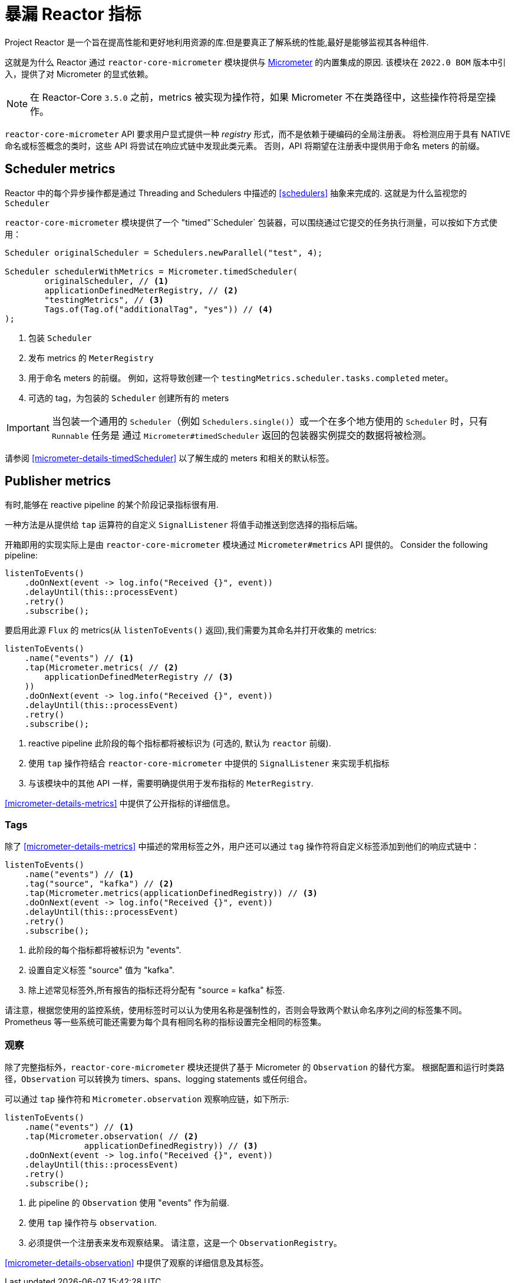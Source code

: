 [[metrics]]
= 暴漏 Reactor 指标

Project Reactor 是一个旨在提高性能和更好地利用资源的库.但是要真正了解系统的性能,最好是能够监视其各种组件.

这就是为什么 Reactor 通过 `reactor-core-micrometer` 模块提供与 https://micrometer.io[Micrometer] 的内置集成的原因.
该模块在 `2022.0 BOM` 版本中引入，提供了对 Micrometer 的显式依赖。

NOTE: 在 Reactor-Core `3.5.0` 之前，metrics 被实现为操作符，如果 Micrometer 不在类路径中，这些操作符将是空操作。

`reactor-core-micrometer` API 要求用户显式提供一种 _registry_ 形式，而不是依赖于硬编码的全局注册表。
将检测应用于具有 NATIVE 命名或标签概念的类时，这些 API 将尝试在响应式链中发现此类元素。
否则，API 将期望在注册表中提供用于命名 meters  的前缀。

== Scheduler metrics

Reactor 中的每个异步操作都是通过 Threading and Schedulers 中描述的 <<schedulers>> 抽象来完成的. 这就是为什么监视您的 `Scheduler`

`reactor-core-micrometer` 模块提供了一个 "timed"`Scheduler` 包装器，可以围绕通过它提交的任务执行测量，可以按如下方式使用：

====
[source,java]
----
Scheduler originalScheduler = Schedulers.newParallel("test", 4);

Scheduler schedulerWithMetrics = Micrometer.timedScheduler(
	originalScheduler, // <1>
	applicationDefinedMeterRegistry, // <2>
	"testingMetrics", // <3>
	Tags.of(Tag.of("additionalTag", "yes")) // <4>
);
----
====
<1> 包装 `Scheduler`
<2> 发布 metrics 的 `MeterRegistry`
<3> 用于命名 meters 的前缀。 例如，这将导致创建一个 `testingMetrics.scheduler.tasks.completed` meter。
<4> 可选的 tag，为包装的 `Scheduler` 创建所有的  meters

IMPORTANT: 当包装一个通用的 `Scheduler`（例如 `Schedulers.single()`）或一个在多个地方使用的 `Scheduler` 时，只有 `Runnable` 任务是
通过 `Micrometer#timedScheduler` 返回的包装器实例提交的数据将被检测。

请参阅 <<micrometer-details-timedScheduler>> 以了解生成的 meters 和相关的默认标签。

// FIXME reactor-monitoring-demo won't be in sync with 3.5.0 anymore
//TIP: Grafana + Prometheus users can use https://raw.githubusercontent.com/reactor/reactor-monitoring-demo/master/dashboards/schedulers.json[a pre-built dashboard] which includes panels for threads, completed tasks, task queues and other handy metrics.

== Publisher metrics

有时,能够在 reactive pipeline 的某个阶段记录指标很有用.

一种方法是从提供给 `tap` 运算符的自定义 `SignalListener` 将值手动推送到您选择的指标后端。

开箱即用的实现实际上是由  `reactor-core-micrometer` 模块通过 `Micrometer#metrics` API 提供的。
Consider the following pipeline:
====
[source,java]
----
listenToEvents()
    .doOnNext(event -> log.info("Received {}", event))
    .delayUntil(this::processEvent)
    .retry()
    .subscribe();
----
====

要启用此源 `Flux` 的 metrics(从 `listenToEvents()` 返回),我们需要为其命名并打开收集的 metrics:
====
[source,java]
----
listenToEvents()
    .name("events") // <1>
    .tap(Micrometer.metrics( // <2>
        applicationDefinedMeterRegistry // <3>
    ))
    .doOnNext(event -> log.info("Received {}", event))
    .delayUntil(this::processEvent)
    .retry()
    .subscribe();
----
<1> reactive pipeline 此阶段的每个指标都将被标识为 (可选的, 默认为 `reactor` 前缀).
<2> 使用 `tap` 操作符结合 `reactor-core-micrometer` 中提供的 `SignalListener` 来实现手机指标
<3> 与该模块中的其他 API 一样，需要明确提供用于发布指标的 `MeterRegistry`.
====

<<micrometer-details-metrics>> 中提供了公开指标的详细信息。

//TODO update and reintroduce tips for using the metrics
//Want to know how many times your event processing has restarted due to some error? Read `[name].subscribed`, because `retry()` operator will re-subscribe to the source publisher on error.
//
//Interested in "events per second" metric? Measure the rate of `[name].onNext.delay` 's count.
//
//Want to be alerted when the listener throws an error? `[name].flow.duration` with `status=error` tag is your friend.
//Similarly, `status=completed` and `status=completedEmpty` will allow you to distinguish sequences that completed with elements from sequences that completed empty.
//
//Please note that when giving a name to a sequence, this sequence could not be aggregated with others anymore. As a compromise if you want to identify your sequence but still make it possible to aggregate with other views, you can use a <<Tags>> for the name by calling `(tag("flow", "events"))` for example.



=== Tags

除了 <<micrometer-details-metrics>> 中描述的常用标签之外，用户还可以通过 `tag` 操作符将自定义标签添加到他们的响应式链中：
====
[source,java]
----
listenToEvents()
    .name("events") // <1>
    .tag("source", "kafka") // <2>
    .tap(Micrometer.metrics(applicationDefinedRegistry)) // <3>
    .doOnNext(event -> log.info("Received {}", event))
    .delayUntil(this::processEvent)
    .retry()
    .subscribe();
----
<1> 此阶段的每个指标都将被标识为 "events".
<2> 设置自定义标签 "source" 值为 "kafka".
<3> 除上述常见标签外,所有报告的指标还将分配有 "source = kafka" 标签.
====

请注意，根据您使用的监控系统，使用标签时可以认为使用名称是强制性的，否则会导致两个默认命名序列之间的标签集不同。
Prometheus 等一些系统可能还需要为每个具有相同名称的指标设置完全相同的标签集。

=== 观察
除了完整指标外，`reactor-core-micrometer` 模块还提供了基于 Micrometer 的 `Observation` 的替代方案。
根据配置和运行时类路径，`Observation` 可以转换为 timers、spans、logging statements 或任何组合。

可以通过 `tap` 操作符和 `Micrometer.observation` 观察响应链，如下所示:
====
[source,java]
----
listenToEvents()
    .name("events") // <1>
    .tap(Micrometer.observation( // <2>
		applicationDefinedRegistry)) // <3>
    .doOnNext(event -> log.info("Received {}", event))
    .delayUntil(this::processEvent)
    .retry()
    .subscribe();
----
<1> 此 pipeline 的 `Observation` 使用 "events" 作为前缀.
<2> 使用 `tap` 操作符与 `observation`.
<3> 必须提供一个注册表来发布观察结果。 请注意，这是一个 `ObservationRegistry`。
====

<<micrometer-details-observation>> 中提供了观察的详细信息及其标签。